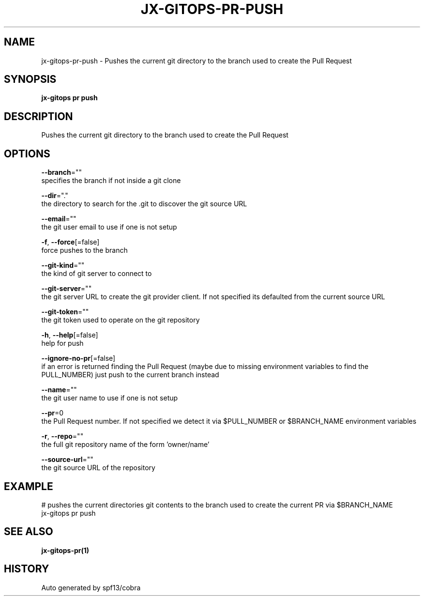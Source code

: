 .TH "JX-GITOPS\-PR\-PUSH" "1" "" "Auto generated by spf13/cobra" "" 
.nh
.ad l


.SH NAME
.PP
jx\-gitops\-pr\-push \- Pushes the current git directory to the branch used to create the Pull Request


.SH SYNOPSIS
.PP
\fBjx\-gitops pr push\fP


.SH DESCRIPTION
.PP
Pushes the current git directory to the branch used to create the Pull Request


.SH OPTIONS
.PP
\fB\-\-branch\fP=""
    specifies the branch if not inside a git clone

.PP
\fB\-\-dir\fP="."
    the directory to search for the .git to discover the git source URL

.PP
\fB\-\-email\fP=""
    the git user email to use if one is not setup

.PP
\fB\-f\fP, \fB\-\-force\fP[=false]
    force pushes to the branch

.PP
\fB\-\-git\-kind\fP=""
    the kind of git server to connect to

.PP
\fB\-\-git\-server\fP=""
    the git server URL to create the git provider client. If not specified its defaulted from the current source URL

.PP
\fB\-\-git\-token\fP=""
    the git token used to operate on the git repository

.PP
\fB\-h\fP, \fB\-\-help\fP[=false]
    help for push

.PP
\fB\-\-ignore\-no\-pr\fP[=false]
    if an error is returned finding the Pull Request (maybe due to missing environment variables to find the PULL\_NUMBER) just push to the current branch instead

.PP
\fB\-\-name\fP=""
    the git user name to use if one is not setup

.PP
\fB\-\-pr\fP=0
    the Pull Request number. If not specified we detect it via $PULL\_NUMBER or $BRANCH\_NAME environment variables

.PP
\fB\-r\fP, \fB\-\-repo\fP=""
    the full git repository name of the form 'owner/name'

.PP
\fB\-\-source\-url\fP=""
    the git source URL of the repository


.SH EXAMPLE
.PP
# pushes the current directories git contents to the branch used to create the current PR via $BRANCH\_NAME
  jx\-gitops pr push


.SH SEE ALSO
.PP
\fBjx\-gitops\-pr(1)\fP


.SH HISTORY
.PP
Auto generated by spf13/cobra
